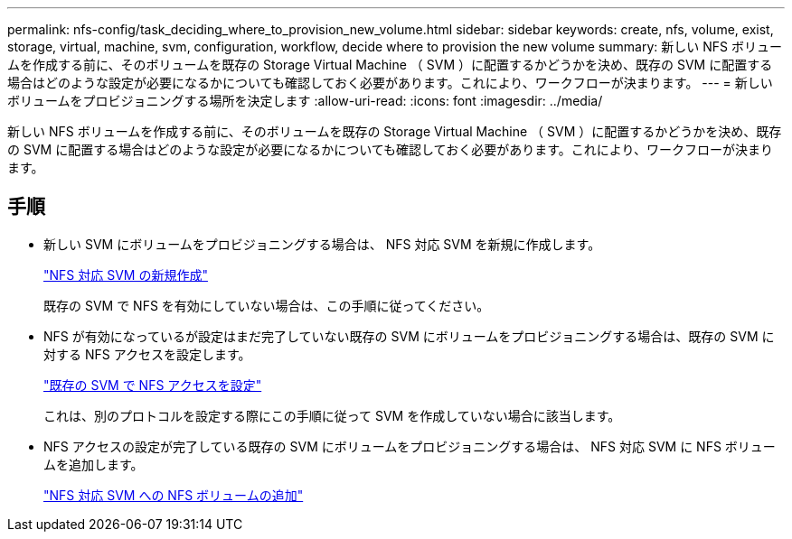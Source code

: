 ---
permalink: nfs-config/task_deciding_where_to_provision_new_volume.html 
sidebar: sidebar 
keywords: create, nfs, volume, exist, storage, virtual, machine, svm, configuration, workflow, decide where to provision the new volume 
summary: 新しい NFS ボリュームを作成する前に、そのボリュームを既存の Storage Virtual Machine （ SVM ）に配置するかどうかを決め、既存の SVM に配置する場合はどのような設定が必要になるかについても確認しておく必要があります。これにより、ワークフローが決まります。 
---
= 新しいボリュームをプロビジョニングする場所を決定します
:allow-uri-read: 
:icons: font
:imagesdir: ../media/


[role="lead"]
新しい NFS ボリュームを作成する前に、そのボリュームを既存の Storage Virtual Machine （ SVM ）に配置するかどうかを決め、既存の SVM に配置する場合はどのような設定が必要になるかについても確認しておく必要があります。これにより、ワークフローが決まります。



== 手順

* 新しい SVM にボリュームをプロビジョニングする場合は、 NFS 対応 SVM を新規に作成します。
+
link:task_creating_protocol_enabled_svm.html["NFS 対応 SVM の新規作成"]

+
既存の SVM で NFS を有効にしていない場合は、この手順に従ってください。

* NFS が有効になっているが設定はまだ完了していない既存の SVM にボリュームをプロビジョニングする場合は、既存の SVM に対する NFS アクセスを設定します。
+
link:task_configuring_access_to_existing_svm.html["既存の SVM で NFS アクセスを設定"]

+
これは、別のプロトコルを設定する際にこの手順に従って SVM を作成していない場合に該当します。

* NFS アクセスの設定が完了している既存の SVM にボリュームをプロビジョニングする場合は、 NFS 対応 SVM に NFS ボリュームを追加します。
+
link:concept_adding_protocol_volume_to_protocol_enabled_svm.html["NFS 対応 SVM への NFS ボリュームの追加"]


